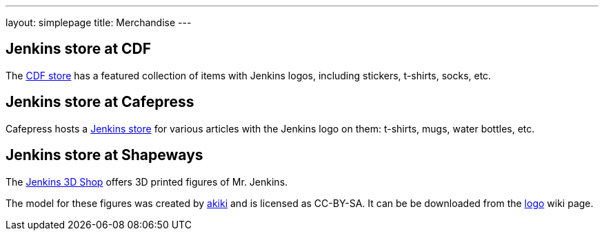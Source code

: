 ---
layout: simplepage
title: Merchandise
---

// TODO Who's running these? KK? Who gets the money for these?

== Jenkins store at CDF

The link:https://store.cd.foundation/[CDF store] has a featured collection of items with Jenkins logos, including stickers, t-shirts, socks, etc.

== Jenkins store at Cafepress

Cafepress hosts a link:https://www.cafepress.com/jenkinsci[Jenkins store] for various articles with the Jenkins logo on them: t-shirts, mugs, water bottles, etc.


== Jenkins store at Shapeways

The link:https://www.shapeways.com/shops/jenkins[Jenkins 3D Shop] offers 3D printed figures of Mr. Jenkins.

The model for these figures was created by link:https://www.fast-d.com/search/engineers/2798[akiki] and is licensed as CC-BY-SA.
It can be be downloaded from the link:https://wiki.jenkins.io/display/JENKINS/Logo[logo] wiki page.

// https://jenkins.io/blog/2014/07/28/jenkins-figure-is-available-in-shapeways/

// TODO It looks like the download on the logo page is still the original one with the left arm holding the napkin?

